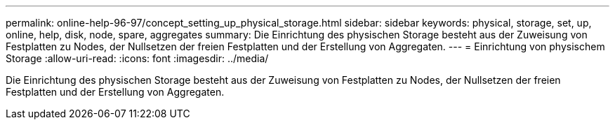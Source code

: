 ---
permalink: online-help-96-97/concept_setting_up_physical_storage.html 
sidebar: sidebar 
keywords: physical, storage, set, up, online, help, disk, node, spare, aggregates 
summary: Die Einrichtung des physischen Storage besteht aus der Zuweisung von Festplatten zu Nodes, der Nullsetzen der freien Festplatten und der Erstellung von Aggregaten. 
---
= Einrichtung von physischem Storage
:allow-uri-read: 
:icons: font
:imagesdir: ../media/


[role="lead"]
Die Einrichtung des physischen Storage besteht aus der Zuweisung von Festplatten zu Nodes, der Nullsetzen der freien Festplatten und der Erstellung von Aggregaten.
